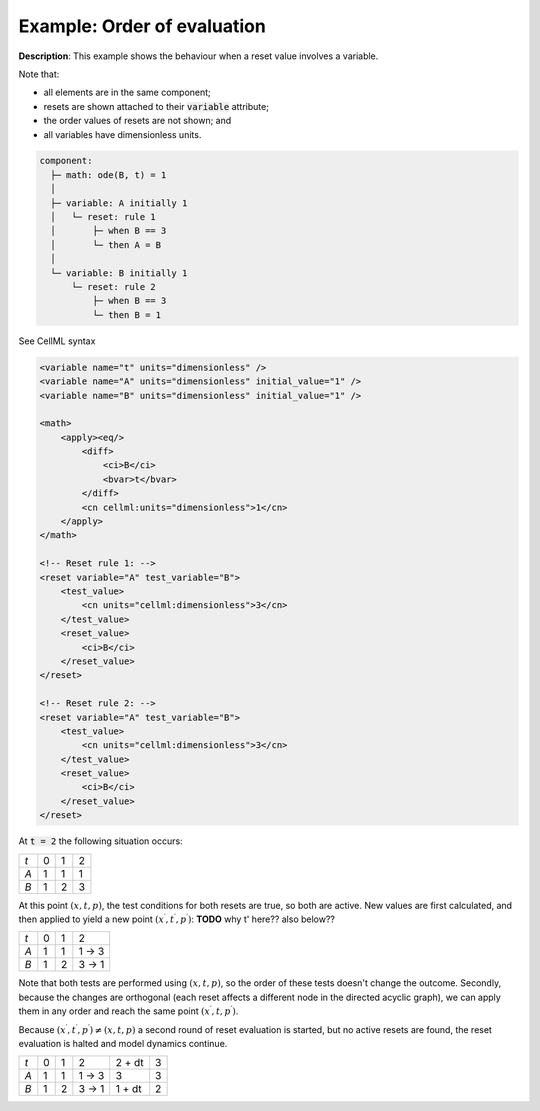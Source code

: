 .. _example_reset_example3:

Example: Order of evaluation
----------------------------

**Description**: This example shows the behaviour when a reset value involves a variable.

Note that:

- all elements are in the same component;
- resets are shown attached to their :code:`variable` attribute; 
- the order values of resets are not shown; and
- all variables have dimensionless units.

.. code-block:: text

    component: 
      ├─ math: ode(B, t) = 1
      │
      ├─ variable: A initially 1
      │   └─ reset: rule 1
      │       ├─ when B == 3
      │       └─ then A = B
      │
      └─ variable: B initially 1
          └─ reset: rule 2
              ├─ when B == 3
              └─ then B = 1 

        
.. container:: toggle

    .. container:: header

        See CellML syntax

    .. code-block:: xml

        <variable name="t" units="dimensionless" />
        <variable name="A" units="dimensionless" initial_value="1" />
        <variable name="B" units="dimensionless" initial_value="1" />

        <math>
            <apply><eq/>
                <diff>
                    <ci>B</ci>
                    <bvar>t</bvar>
                </diff>
                <cn cellml:units="dimensionless">1</cn>
            </apply>
        </math>

        <!-- Reset rule 1: -->
        <reset variable="A" test_variable="B">
            <test_value>
                <cn units="cellml:dimensionless">3</cn>
            </test_value>
            <reset_value>
                <ci>B</ci>
            </reset_value>
        </reset>

        <!-- Reset rule 2: -->
        <reset variable="A" test_variable="B">
            <test_value>
                <cn units="cellml:dimensionless">3</cn>
            </test_value>
            <reset_value>
                <ci>B</ci>
            </reset_value>
        </reset>

At :code:`t = 2` the following situation occurs:

+-----+---+---+---+
| *t* | 0 | 1 | 2 |
+-----+---+---+---+
| *A* | 1 | 1 | 1 |
+-----+---+---+---+
| *B* | 1 | 2 | 3 |
+-----+---+---+---+

At this point :math:`(x, t, p)`, the test conditions for both resets are true, so both are active. 
New values are first calculated, and then applied to yield a new point :math:`(x^\prime, t^\prime, p^\prime)`:
**TODO** why t' here?? also below??

+-----+---+---+-------+
| *t* | 0 | 1 | 2     |
+-----+---+---+-------+
| *A* | 1 | 1 | 1 → 3 |
+-----+---+---+-------+
| *B* | 1 | 2 | 3 → 1 |
+-----+---+---+-------+

Note that both tests are performed using :math:`(x, t, p)`, so the order of these tests doesn't change the outcome. 
Secondly, because the changes are orthogonal (each reset affects a different node in the directed acyclic graph), we can apply them in any order and reach the same point :math:`(x^\prime, t, p^\prime)`.

Because :math:`(x^\prime, t^\prime, p^\prime) \neq (x, t, p)` a second round of reset evaluation is started, but no active resets are found, the reset evaluation is halted and model dynamics continue.

+-----+---+---+-------+--------+---+
| *t* | 0 | 1 | 2     | 2 + dt | 3 |
+-----+---+---+-------+--------+---+
| *A* | 1 | 1 | 1 → 3 | 3      | 3 |
+-----+---+---+-------+--------+---+
| *B* | 1 | 2 | 3 → 1 | 1 + dt | 2 |
+-----+---+---+-------+--------+---+
